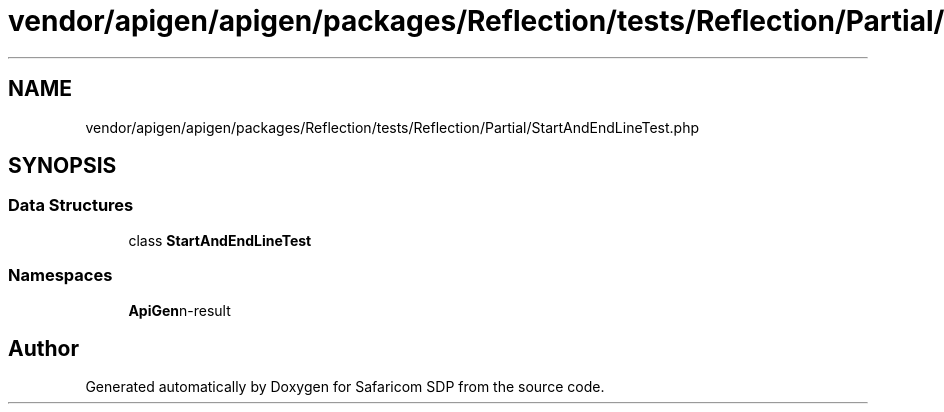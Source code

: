 .TH "vendor/apigen/apigen/packages/Reflection/tests/Reflection/Partial/StartAndEndLineTest.php" 3 "Sat Sep 26 2020" "Safaricom SDP" \" -*- nroff -*-
.ad l
.nh
.SH NAME
vendor/apigen/apigen/packages/Reflection/tests/Reflection/Partial/StartAndEndLineTest.php
.SH SYNOPSIS
.br
.PP
.SS "Data Structures"

.in +1c
.ti -1c
.RI "class \fBStartAndEndLineTest\fP"
.br
.in -1c
.SS "Namespaces"

.in +1c
.ti -1c
.RI " \fBApiGen\\Reflection\\Tests\\Reflection\\Partial\fP"
.br
.in -1c
.SH "Author"
.PP 
Generated automatically by Doxygen for Safaricom SDP from the source code\&.
